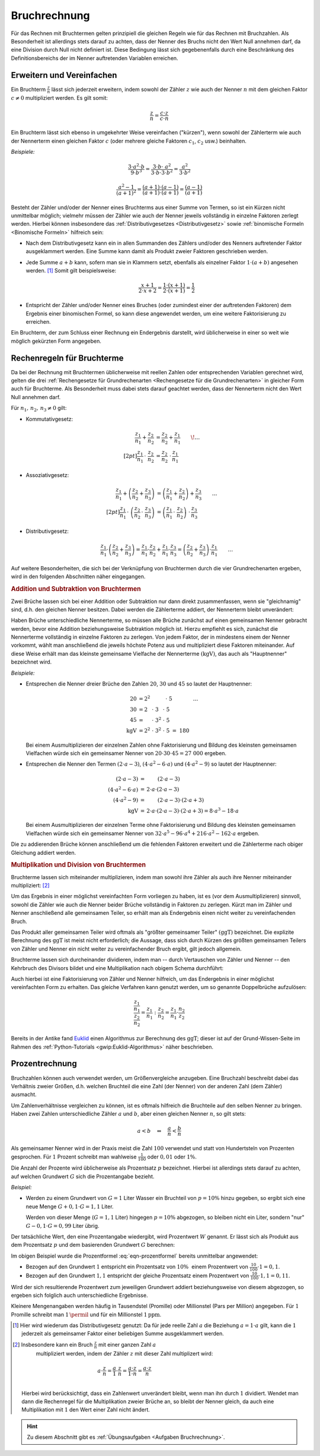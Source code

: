.. index:: Bruchrechnung
.. _Bruchrechnung:

Bruchrechnung
=============

Für das Rechnen mit Bruchtermen gelten prinzipiell die gleichen Regeln wie für
das Rechnen mit Bruchzahlen. Als Besonderheit ist allerdings stets darauf zu
achten, dass der Nenner des Bruchs nicht den Wert Null annehmen darf, da eine
Division durch Null nicht definiert ist. Diese Bedingung lässt sich
gegebenenfalls durch eine Beschränkung des Definitionsbereichs der im Nenner
auftretenden Variablen erreichen.

.. index:: Bruchrechnung; Erweitern und Vereinfachen
.. _Erweitern und Vereinfachen:

Erweitern und Vereinfachen
--------------------------

Ein Bruchterm :math:`\frac{z}{n}` lässt sich jederzeit erweitern, indem sowohl
der Zähler :math:`z` wie auch der Nenner :math:`n` mit dem gleichen Faktor
:math:`c \ne 0` multipliziert werden. Es gilt somit:

..  :label: eqn-bruchterm-erweitern
.. math::

    \frac{z}{n} = \frac{c \cdot z}{c \cdot n}

Ein Bruchterm lässt sich ebenso in umgekehrter Weise vereinfachen ("kürzen"),
wenn sowohl der Zählerterm wie auch der Nennerterm einen gleichen Faktor
:math:`c` (oder mehrere gleiche Faktoren :math:`c_1`, :math:`c_2` usw.)
beinhalten.

*Beispiele:*

.. math::

    \frac{3 \cdot a^2 \cdot b }{9 \cdot b^3 }
    = \frac{3 \cdot b \cdot \;\; a^2 \phantom{\;\;}}{3
    \cdot b \cdot 3 \cdot b^2} = \frac{a^2}{3 \cdot b^2}

.. math::

    \frac{a^2 -1}{(a + 1)^2 } = \frac{(a+1) \cdot (a-1)}{(a+1) \cdot (a+1)} =
    \frac{(a-1)}{(a+1)}

Besteht der Zähler und/oder der Nenner eines Bruchterms aus einer Summe von
Termen, so ist ein Kürzen nicht unmittelbar möglich; vielmehr müssen der Zähler
wie auch der Nenner jeweils vollständig in einzelne Faktoren zerlegt werden.
Hierbei können insbesondere das :ref:`Distributivgesetzes <Distributivgesetz>`
sowie :ref:`binomische Formeln <Binomische Formeln>`
hilfreich sein:

* Nach dem Distributivgesetz kann ein in allen Summanden des Zählers und/oder
  des Nenners auftretender Faktor ausgeklammert werden. Eine Summe kann damit
  als Produkt zweier Faktoren geschrieben werden.
* Jede Summe :math:`a + b` kann, sofern man sie in Klammern setzt, ebenfalls als
  einzelner Faktor :math:`1 \cdot (a+b)` angesehen werden. [#]_ Somit gilt
  beispielsweise:

  .. math::

      \frac{x+1}{2 \cdot x + 2} = \frac{1 \cdot (x+1)}{2 \cdot (x + 1)} =
      \frac{1}{2}

* Entspricht der Zähler und/oder Nenner eines Bruches (oder zumindest einer der
  auftretenden Faktoren) dem Ergebnis einer binomischen Formel, so kann diese
  angewendet werden, um eine weitere Faktorisierung zu erreichen.

Ein Bruchterm, der zum Schluss einer Rechnung ein Endergebnis darstellt, wird
üblicherweise in einer so weit wie möglich gekürzten Form angegeben.


.. _Rechenregeln für Bruchterme:

Rechenregeln für Bruchterme
---------------------------

Da bei der Rechnung mit Bruchtermen üblicherweise mit reellen Zahlen oder
entsprechenden Variablen gerechnet wird, gelten die drei :ref:`Rechengesetze für
Grundrechenarten <Rechengesetze für die Grundrechenarten>` in gleicher Form auch
für Bruchterme. Als Besonderheit muss dabei stets darauf geachtet werden, dass der
Nennerterm nicht den Wert Null annehmen darf.

Für :math:`n_1 ,\, n_2 ,\, n_3 \ne 0` gilt:

* Kommutativgesetz:

  .. math::

      \frac{z_1}{n_1} + \frac{z_2}{n_2} &=
      \frac{z_2}{n_2} + \frac{z_1}{n_1} {\color{white} \qquad \! \ldots}
      \\[2pt]
      \frac{z_1}{n_1} \, \cdot \; \frac{z_2}{n_2} &=
      \frac{z_2}{n_2} \; \cdot \, \frac{z_1}{n_1}


* Assoziativgesetz:

  .. math::

      \frac{z_1}{n_1} + \left( \frac{z_2}{n_2} + \frac{z_3}{n_3} \right)
      &= \left( \frac{z_1}{n_1} + \frac{z_2}{n_2}\right) + \frac{z_3}{n_3}
      {\color{white} \qquad \ldots} \\[2pt]
      \frac{z_1}{n_1} \, \cdot \; \left( \frac{z_2}{n_2} \, \cdot \;
      \frac{z_3}{n_3} \right) &= \left( \frac{z_ 1}{n_1} \, \cdot \;
      \frac{z_2}{n_2}\right) \; \cdot \, \frac{z_3}{n_3}

* Distributivgesetz:

  .. math::

      \frac{z_1}{n_1} \cdot \left( \frac{z_2}{n_2} + \frac{z_3}{n_3}
      \right) = \frac{z_1}{n_1} \cdot \frac{z_2}{n_2} + \frac{z_1}{n_1}
      \cdot \frac{z_3}{n_3} = \left(\frac{z_2}{n_2} + \frac{z_3}{n_3}
      \right) \cdot \frac{z_1}{n_1}{\color{white} \qquad \ldots}

Auf weitere Besonderheiten, die sich bei der Verknüpfung von Bruchtermen durch
die vier Grundrechenarten ergeben, wird in den folgenden Abschnitten näher
eingegangen.


.. index::
    single: Bruchrechnung; Addition
.. _Addition und Subtraktion von Bruchtermen:

.. rubric:: Addition und Subtraktion von Bruchtermen

Zwei Brüche lassen sich bei einer Addition oder Subtraktion nur dann direkt
zusammenfassen, wenn sie "gleichnamig" sind, d.h. den gleichen Nenner besitzen.
Dabei werden die Zählerterme addiert, der Nennerterm bleibt unverändert:

.. math::
    :label: eqn-bruch-addition

    \frac{z_1}{n} + \frac{z_2}{n} = \frac{z_1 + z_2}{n} \\[2pt]
    \frac{z_1}{n} - \frac{z_2}{n} = \frac{z_1 - z_2}{n}


..  Durch das Plus-Minus-Zeichen :math:`\pm` kann die obige Gleichung sowohl die
..  Addition wie auch die Subtraktion von gleichnamigen Brüchen beschrieben.

.. index:: Hauptnenner, Kleinstes gemeinsame Vielfache

Haben Brüche unterschiedliche Nennerterme, so müssen alle Brüche zunächst auf
einen gemeinsamen Nenner gebracht werden, bevor eine Addition beziehungsweise
Subtraktion möglich ist. Hierzu empfiehlt es sich, zunächst die Nennerterme
vollständig in einzelne Faktoren zu zerlegen. Von jedem Faktor, der in
mindestens einem der Nenner vorkommt, wählt man anschließend die jeweils höchste
Potenz aus und multipliziert diese Faktoren miteinander. Auf diese Weise erhält
man das kleinste gemeinsame Vielfache der Nennerterme :math:`(\mathrm{kgV})`,
das auch als "Hauptnenner" bezeichnet wird.

*Beispiele:*

* Entsprechen die Nenner dreier Brüche den Zahlen :math:`20`, :math:`30` und
  :math:`45` so lautet der Hauptnenner:

  .. math::

      20 &= 2^2 \; \phantom{\cdot \; 3^2 \cdot \; } \, \cdot \; 5
      {\color{white} \qquad \qquad \ldots}\\
      30 &= 2\phantom{^2} \; \cdot \; 3 \phantom{^2}\; \cdot \; 5 \\
      45 &= \phantom{2^2} \; \cdot \; 3^{2} \; \cdot \; 5 \\
      \mathrm{kgV} &= 2^2 \; \cdot \; 3^2 \; \cdot \; 5 \; =  \; 180

  Bei einem Ausmultiplizieren der einzelnen Zahlen ohne Faktorisierung und
  Bildung des kleinsten gemeinsamen Vielfachen würde sich ein gemeinsamer
  Nenner von :math:`20 \cdot 30 \cdot 45 = 27\;000` ergeben.

* Entsprechen die Nenner den Termen :math:`(2 \cdot a - 3)`, :math:`(4 \cdot a^2
  - 6 \cdot a)` und :math:`(4 \cdot a^2 - 9)` so lautet der Hauptnenner:

  .. math::

      {\color{white}\ldots \qquad \qquad \quad }(2 \cdot a - 3) &= \phantom{ 2
      \cdot a \cdot \;\; } (2 \cdot a - 3) \\
      (4 \cdot a^2 - 6 \cdot a) &= \, 2 \cdot a \cdot  (2 \cdot a - 3) \\
      (4 \cdot a^2 - 9 ) &= \phantom{ 2 \cdot a \cdot \;\;} (2 \cdot a - 3) \cdot
      (2 \cdot a + 3)\\
      \mathrm{kgV} & = \, 2 \cdot a \cdot (2 \cdot a - 3) \cdot (2 \cdot a + 3) = 8 \cdot
      a^3 - 18 \cdot a

  Bei einem Ausmultiplizieren der einzelnen Terme ohne Faktorisierung und
  Bildung des kleinsten gemeinsamen Vielfachen würde sich ein gemeinsamer Nenner
  von :math:`32 \cdot a^5 - 96 \cdot a^4  + 216 \cdot a^2  - 162 \cdot a`
  ergeben.

Die zu addierenden Brüche können anschließend um die fehlenden Faktoren
erweitert und die Zählerterme nach obiger Gleichung addiert werden.

.. index:: Bruchrechnung; Multiplikation, Größter gemeinsamer Teiler
.. _Größter gemeinsamer Teiler:
.. _Multiplikation und Division von Brüchen:

.. rubric:: Multiplikation und Division von Bruchtermen

Bruchterme lassen sich miteinander multiplizieren, indem man sowohl ihre Zähler
als auch ihre Nenner miteinander multipliziert: [#]_

.. math::
    :label: eqn-bruch-multiplikation

    \frac{z_1}{n_1} \cdot \frac{z_2}{n_2} =
    \frac{z_1 \cdot z_2}{n_1 \cdot n_2}

Um das Ergebnis in einer möglichst vereinfachten Form vorliegen zu haben, ist
es (vor dem Ausmultiplizieren) sinnvoll, sowohl die Zähler wie auch die Nenner
beider Brüche vollständig in Faktoren zu zerlegen. Kürzt man im Zähler und
Nenner anschließend alle gemeinsamen Teiler, so erhält man als Endergebnis
einen nicht weiter zu vereinfachenden Bruch.

Das Produkt aller gemeinsamen Teiler wird oftmals als "größter gemeinsamer
Teiler" :math:`(\mathrm{ggT})` bezeichnet. Die explizite Berechnung des
:math:`\mathrm{ggT}` ist meist nicht erforderlich; die Aussage, dass sich durch
Kürzen des größten gemeinsamen Teilers von Zähler und Nenner ein nicht weiter zu
vereinfachender Bruch ergibt, gilt jedoch allgemein.

Bruchterme lassen sich durcheinander dividieren, indem man -- durch Vertauschen
von Zähler und Nenner -- den Kehrbruch des Divisors bildet und eine
Multiplikation nach obigem Schema durchführt:

.. math::
    :label: eqn-bruch-division

    \frac{z_1}{n_1} : \frac{z_2}{n_2} =
    \frac{z_1}{n_1} \cdot  \frac{n_2}{z_2} =
    \frac{z_1 \cdot n_2}{n_1 \cdot z_2}

Auch hierbei ist eine Faktorisierung von Zähler und Nenner hilfreich, um das
Endergebnis in einer möglichst vereinfachten Form zu erhalten. Das gleiche
Verfahren kann genutzt werden, um so genannte Doppelbrüche aufzulösen:

.. math::

    \frac{\frac{z_1}{n_1}}{\frac{z_2}{n_2}} = \frac{z_1}{n_1} : \frac{z_2}{n_2}
    = \frac{z_1}{n_1} \cdot \frac{n_2}{z_2}

Bereits in der Antike fand `Euklid <https://de.wikipedia.org/wiki/Euklid>`_
einen Algorithmus zur Berechnung des :math:`\mathrm{ggT}`; dieser ist auf der
Grund-Wissen-Seite im Rahmen des :ref:`Python-Tutorials
<gwip:Euklid-Algorithmus>` näher beschrieben.


.. todo Doppelbrüche

.. todo Dezimalbrüche?


.. _Prozentrechnung:

Prozentrechnung
---------------

Bruchzahlen können auch verwendet werden, um Größenvergleiche anzugeben. Eine
Bruchzahl beschreibt dabei das Verhältnis zweier Größen, d.h. welchen Bruchteil
die eine Zahl (der Nenner) von der anderen Zahl (dem Zähler) ausmacht.

Um Zahlenverhältnisse vergleichen zu können, ist es oftmals hilfreich die
Bruchteile auf den selben Nenner zu bringen. Haben zwei Zahlen unterschiedliche
Zähler :math:`a` und :math:`b`, aber einen gleichen Nenner :math:`n`, so gilt
stets:

.. math::

    a < b \quad \Leftrightarrow \quad \frac{a}{n} < \frac{b}{n}

Als gemeinsamer Nenner wird in der Praxis meist die Zahl :math:`100` verwendet
und statt von Hundertsteln von Prozenten gesprochen. Für :math:`1` Prozent
schreibt man wahlweise :math:`\frac{1}{100}` oder :math:`0,01` oder :math:`1
\%`.

Die Anzahl der Prozente wird üblicherweise als Prozentsatz :math:`p`
bezeichnet. Hierbei ist allerdings stets darauf zu achten, auf welchen Grundwert
:math:`G` sich die Prozentangabe bezieht.

*Beispiel:*

* Werden zu einem Grundwert von :math:`G = 1` Liter Wasser ein Bruchteil von
  :math:`p = 10 \%` hinzu gegeben, so ergibt sich eine neue Menge :math:`G + 0,1
  \cdot G = 1,1` Liter.

  Werden von dieser Menge (:math:`G = 1,1` Liter) hingegen :math:`p = 10 \%`
  abgezogen, so bleiben nicht ein Liter, sondern "nur" :math:`G - 0,1 \cdot G =
  0,99` Liter übrig.

Der tatsächliche Wert, den eine Prozentangabe wiedergibt, wird Prozentwert
:math:`W` genannt. Er lässt sich als Produkt aus dem Prozentsatz :math:`p` und
dem basierenden Grundwert :math:`G` berechnen:

.. math::
    :label: eqn-prozentformel

    W = p \, \% \cdot G


Im obigen Beispiel wurde die Prozentformel :eq:`eqn-prozentformel` bereits
unmittelbar angewendet:

* Bezogen auf den Grundwert :math:`1` entspricht ein Prozentsatz von :math:`10
  \%{\color{white} .}` einem Prozentwert von :math:`\frac{10}{100} \cdot 1 = 0,1`.
* Bezogen auf den Grundwert :math:`1,1` entspricht der gleiche Prozentsatz
  einem Prozentwert von :math:`\frac{10}{100} \cdot 1,1 = 0,11`.

Wird der sich resultierende Prozentwert zum jeweiligen Grundwert addiert
beziehungsweise von diesem abgezogen, so ergeben sich folglich auch
unterschiedliche Ergebnisse.

Kleinere Mengenangaben werden häufig in Tausendstel (Promille) oder Millionstel
(Pars per Million) angegeben. Für :math:`1` Promille schreibt man
:math:`1 \,\permil` und für ein Millionstel  :math:`\unit[1]{ppm}`.


.. raw:: html

    <hr />

.. only:: html

    .. rubric:: Anmerkungen:


.. [#] Hier wird wiederum das Distributivgesetz genutzt: Da für jede reelle
    Zahl :math:`a` die Beziehung :math:`a = 1 \cdot a` gilt, kann die :math:`1`
    jederzeit als gemeinsamer Faktor einer beliebigen Summe ausgeklammert
    werden.

.. [#] Insbesondere kann ein Bruch :math:`\frac{z}{n}` mit einer ganzen Zahl :math:`a`
    multipliziert werden, indem der Zähler :math:`z` mit dieser Zahl
    multiplizert wird:

    .. math::

        a \cdot \frac{z}{n} = \frac{a}{1} \cdot \frac{z}{n} = \frac{a \cdot z}{1
        \cdot n} = \frac{a \cdot z}{n}

   Hierbei wird berücksichtigt, dass ein Zahlenwert unverändert bleibt, wenn man
   ihn durch :math:`1` dividiert. Wendet man dann die Rechenregel für die
   Multiplikation zweier Brüche an, so bleibt der Nenner gleich, da auch
   eine Multiplikation mit :math:`1` den Wert einer Zahl nicht ändert.

.. raw:: html

    <hr />

.. hint::

    Zu diesem Abschnitt gibt es :ref:`Übungsaufgaben <Aufgaben Bruchrechnung>`.





